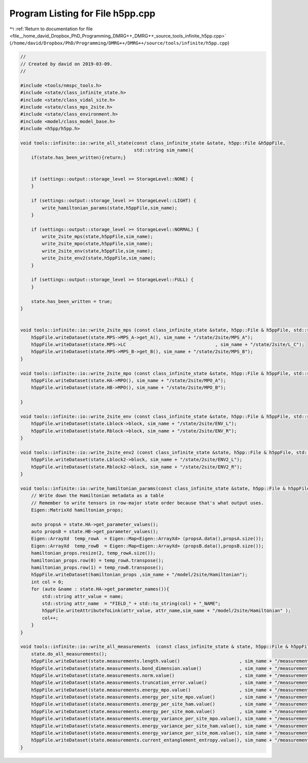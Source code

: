 
.. _program_listing_file__home_david_Dropbox_PhD_Programming_DMRG++_DMRG++_source_tools_infinite_h5pp.cpp:

Program Listing for File h5pp.cpp
=================================

|exhale_lsh| :ref:`Return to documentation for file <file__home_david_Dropbox_PhD_Programming_DMRG++_DMRG++_source_tools_infinite_h5pp.cpp>` (``/home/david/Dropbox/PhD/Programming/DMRG++/DMRG++/source/tools/infinite/h5pp.cpp``)

.. |exhale_lsh| unicode:: U+021B0 .. UPWARDS ARROW WITH TIP LEFTWARDS

.. code-block:: cpp

   //
   // Created by david on 2019-03-09.
   //
   
   #include <tools/nmspc_tools.h>
   #include <state/class_infinite_state.h>
   #include <state/class_vidal_site.h>
   #include <state/class_mps_2site.h>
   #include <state/class_environment.h>
   #include <model/class_model_base.h>
   #include <h5pp/h5pp.h>
   
   void tools::infinite::io::write_all_state(const class_infinite_state &state, h5pp::File &h5ppFile,
                                             std::string sim_name){
       if(state.has_been_written){return;}
   
   
       if (settings::output::storage_level >= StorageLevel::NONE) {
       }
   
       if (settings::output::storage_level >= StorageLevel::LIGHT) {
           write_hamiltonian_params(state,h5ppFile,sim_name);
       }
   
       if (settings::output::storage_level >= StorageLevel::NORMAL) {
           write_2site_mps(state,h5ppFile,sim_name);
           write_2site_mpo(state,h5ppFile,sim_name);
           write_2site_env(state,h5ppFile,sim_name);
           write_2site_env2(state,h5ppFile,sim_name);
       }
   
       if (settings::output::storage_level >= StorageLevel::FULL) {
       }
   
       state.has_been_written = true;
   }
   
   
   void tools::infinite::io::write_2site_mps (const class_infinite_state &state, h5pp::File & h5ppFile, std::string sim_name){
       h5ppFile.writeDataset(state.MPS->MPS_A->get_A(), sim_name + "/state/2site/MPS_A");
       h5ppFile.writeDataset(state.MPS->LC                                 , sim_name + "/state/2site/L_C");
       h5ppFile.writeDataset(state.MPS->MPS_B->get_B(), sim_name + "/state/2site/MPS_B");
   }
   
   void tools::infinite::io::write_2site_mpo (const class_infinite_state &state, h5pp::File & h5ppFile, std::string sim_name){
       h5ppFile.writeDataset(state.HA->MPO(), sim_name + "/state/2site/MPO_A");
       h5ppFile.writeDataset(state.HB->MPO(), sim_name + "/state/2site/MPO_B");
   
   }
   
   void tools::infinite::io::write_2site_env (const class_infinite_state &state, h5pp::File & h5ppFile, std::string sim_name){
       h5ppFile.writeDataset(state.Lblock->block, sim_name + "/state/2site/ENV_L");
       h5ppFile.writeDataset(state.Rblock->block, sim_name + "/state/2site/ENV_R");
   }
   
   void tools::infinite::io::write_2site_env2 (const class_infinite_state &state, h5pp::File & h5ppFile, std::string sim_name){
       h5ppFile.writeDataset(state.Lblock2->block, sim_name + "/state/2site/ENV2_L");
       h5ppFile.writeDataset(state.Rblock2->block, sim_name + "/state/2site/ENV2_R");
   }
   
   void tools::infinite::io::write_hamiltonian_params(const class_infinite_state &state, h5pp::File & h5ppFile, std::string sim_name){
       // Write down the Hamiltonian metadata as a table
       // Remember to write tensors in row-major state order because that's what output uses.
       Eigen::MatrixXd hamiltonian_props;
   
       auto propsA = state.HA->get_parameter_values();
       auto propsB = state.HB->get_parameter_values();
       Eigen::ArrayXd  temp_rowA  = Eigen::Map<Eigen::ArrayXd> (propsA.data(),propsA.size());
       Eigen::ArrayXd  temp_rowB  = Eigen::Map<Eigen::ArrayXd> (propsB.data(),propsB.size());
       hamiltonian_props.resize(2, temp_rowA.size());
       hamiltonian_props.row(0) = temp_rowA.transpose();
       hamiltonian_props.row(1) = temp_rowB.transpose();
       h5ppFile.writeDataset(hamiltonian_props ,sim_name + "/model/2site/Hamiltonian");
       int col = 0;
       for (auto &name : state.HA->get_parameter_names()){
           std::string attr_value = name;
           std::string attr_name  = "FIELD_" + std::to_string(col) + "_NAME";
           h5ppFile.writeAttributeToLink(attr_value, attr_name,sim_name + "/model/2site/Hamiltonian" );
           col++;
       }
   }
   
   void tools::infinite::io::write_all_measurements  (const class_infinite_state & state, h5pp::File & h5ppFile, std::string sim_name){
       state.do_all_measurements();
       h5ppFile.writeDataset(state.measurements.length.value()                      , sim_name + "/measurements/2site/length");
       h5ppFile.writeDataset(state.measurements.bond_dimension.value()              , sim_name + "/measurements/2site/bond_dimension");
       h5ppFile.writeDataset(state.measurements.norm.value()                        , sim_name + "/measurements/2site/norm");
       h5ppFile.writeDataset(state.measurements.truncation_error.value()            , sim_name + "/measurements/2site/truncation_error");
       h5ppFile.writeDataset(state.measurements.energy_mpo.value()                  , sim_name + "/measurements/2site/energy");
       h5ppFile.writeDataset(state.measurements.energy_per_site_mpo.value()         , sim_name + "/measurements/2site/energy_per_site");
       h5ppFile.writeDataset(state.measurements.energy_per_site_ham.value()         , sim_name + "/measurements/2site/energy_per_site_mom");
       h5ppFile.writeDataset(state.measurements.energy_per_site_mom.value()         , sim_name + "/measurements/2site/energy_per_site_mom");
       h5ppFile.writeDataset(state.measurements.energy_variance_per_site_mpo.value(), sim_name + "/measurements/2site/energy_variance_per_site");
       h5ppFile.writeDataset(state.measurements.energy_variance_per_site_ham.value(), sim_name + "/measurements/2site/energy_variance_per_site_ham");
       h5ppFile.writeDataset(state.measurements.energy_variance_per_site_mom.value(), sim_name + "/measurements/2site/energy_variance_per_site_mom");
       h5ppFile.writeDataset(state.measurements.current_entanglement_entropy.value(), sim_name + "/measurements/2site/entanglement_entropy_midchain");
   }
   
